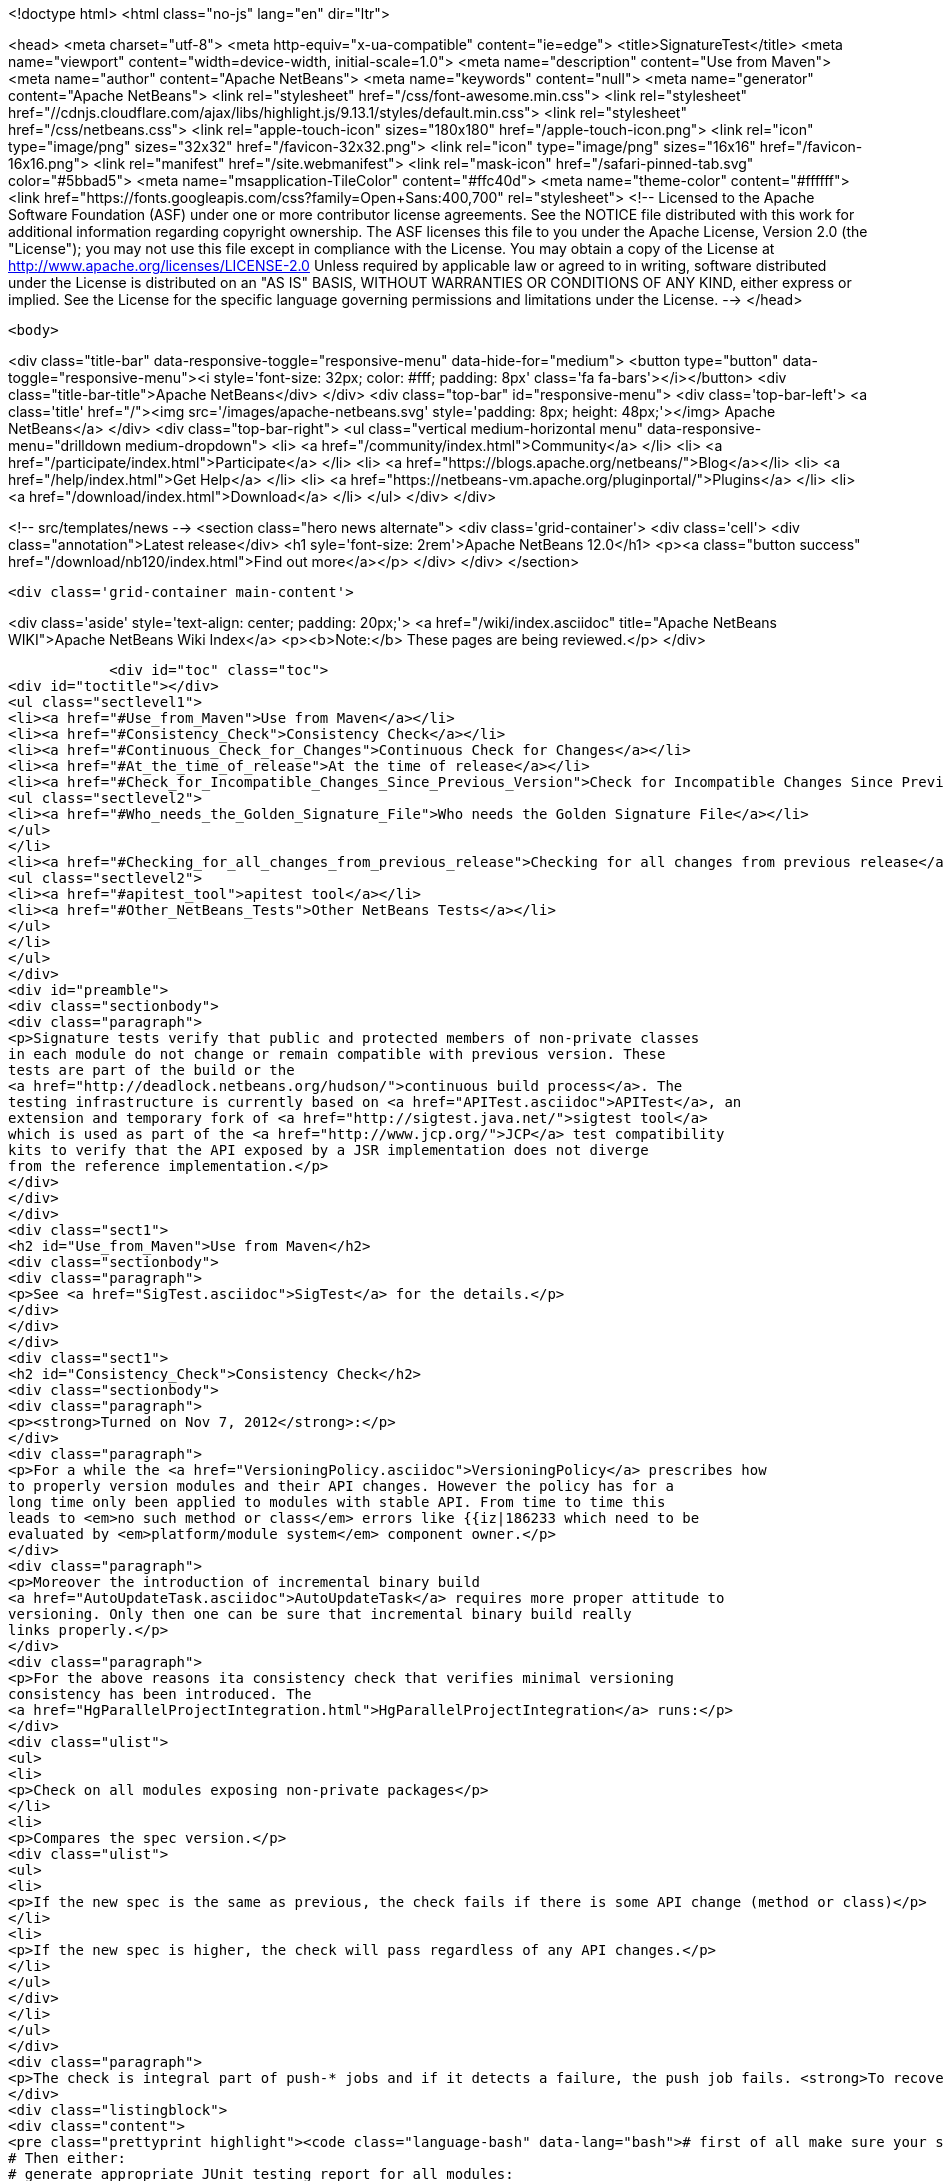 

<!doctype html>
<html class="no-js" lang="en" dir="ltr">
    
<head>
    <meta charset="utf-8">
    <meta http-equiv="x-ua-compatible" content="ie=edge">
    <title>SignatureTest</title>
    <meta name="viewport" content="width=device-width, initial-scale=1.0">
    <meta name="description" content="Use from Maven">
    <meta name="author" content="Apache NetBeans">
    <meta name="keywords" content="null">
    <meta name="generator" content="Apache NetBeans">
    <link rel="stylesheet" href="/css/font-awesome.min.css">
     <link rel="stylesheet" href="//cdnjs.cloudflare.com/ajax/libs/highlight.js/9.13.1/styles/default.min.css"> 
    <link rel="stylesheet" href="/css/netbeans.css">
    <link rel="apple-touch-icon" sizes="180x180" href="/apple-touch-icon.png">
    <link rel="icon" type="image/png" sizes="32x32" href="/favicon-32x32.png">
    <link rel="icon" type="image/png" sizes="16x16" href="/favicon-16x16.png">
    <link rel="manifest" href="/site.webmanifest">
    <link rel="mask-icon" href="/safari-pinned-tab.svg" color="#5bbad5">
    <meta name="msapplication-TileColor" content="#ffc40d">
    <meta name="theme-color" content="#ffffff">
    <link href="https://fonts.googleapis.com/css?family=Open+Sans:400,700" rel="stylesheet"> 
    <!--
        Licensed to the Apache Software Foundation (ASF) under one
        or more contributor license agreements.  See the NOTICE file
        distributed with this work for additional information
        regarding copyright ownership.  The ASF licenses this file
        to you under the Apache License, Version 2.0 (the
        "License"); you may not use this file except in compliance
        with the License.  You may obtain a copy of the License at
        http://www.apache.org/licenses/LICENSE-2.0
        Unless required by applicable law or agreed to in writing,
        software distributed under the License is distributed on an
        "AS IS" BASIS, WITHOUT WARRANTIES OR CONDITIONS OF ANY
        KIND, either express or implied.  See the License for the
        specific language governing permissions and limitations
        under the License.
    -->
</head>


    <body>
        

<div class="title-bar" data-responsive-toggle="responsive-menu" data-hide-for="medium">
    <button type="button" data-toggle="responsive-menu"><i style='font-size: 32px; color: #fff; padding: 8px' class='fa fa-bars'></i></button>
    <div class="title-bar-title">Apache NetBeans</div>
</div>
<div class="top-bar" id="responsive-menu">
    <div class='top-bar-left'>
        <a class='title' href="/"><img src='/images/apache-netbeans.svg' style='padding: 8px; height: 48px;'></img> Apache NetBeans</a>
    </div>
    <div class="top-bar-right">
        <ul class="vertical medium-horizontal menu" data-responsive-menu="drilldown medium-dropdown">
            <li> <a href="/community/index.html">Community</a> </li>
            <li> <a href="/participate/index.html">Participate</a> </li>
            <li> <a href="https://blogs.apache.org/netbeans/">Blog</a></li>
            <li> <a href="/help/index.html">Get Help</a> </li>
            <li> <a href="https://netbeans-vm.apache.org/pluginportal/">Plugins</a> </li>
            <li> <a href="/download/index.html">Download</a> </li>
        </ul>
    </div>
</div>


        
<!-- src/templates/news -->
<section class="hero news alternate">
    <div class='grid-container'>
        <div class='cell'>
            <div class="annotation">Latest release</div>
            <h1 syle='font-size: 2rem'>Apache NetBeans 12.0</h1>
            <p><a class="button success" href="/download/nb120/index.html">Find out more</a></p>
        </div>
    </div>
</section>

        <div class='grid-container main-content'>
            
<div class='aside' style='text-align: center; padding: 20px;'>
    <a href="/wiki/index.asciidoc" title="Apache NetBeans WIKI">Apache NetBeans Wiki Index</a>
    <p><b>Note:</b> These pages are being reviewed.</p>
</div>

            <div id="toc" class="toc">
<div id="toctitle"></div>
<ul class="sectlevel1">
<li><a href="#Use_from_Maven">Use from Maven</a></li>
<li><a href="#Consistency_Check">Consistency Check</a></li>
<li><a href="#Continuous_Check_for_Changes">Continuous Check for Changes</a></li>
<li><a href="#At_the_time_of_release">At the time of release</a></li>
<li><a href="#Check_for_Incompatible_Changes_Since_Previous_Version">Check for Incompatible Changes Since Previous Version</a>
<ul class="sectlevel2">
<li><a href="#Who_needs_the_Golden_Signature_File">Who needs the Golden Signature File</a></li>
</ul>
</li>
<li><a href="#Checking_for_all_changes_from_previous_release">Checking for all changes from previous release</a>
<ul class="sectlevel2">
<li><a href="#apitest_tool">apitest tool</a></li>
<li><a href="#Other_NetBeans_Tests">Other NetBeans Tests</a></li>
</ul>
</li>
</ul>
</div>
<div id="preamble">
<div class="sectionbody">
<div class="paragraph">
<p>Signature tests verify that public and protected members of non-private classes
in each module do not change or remain compatible with previous version. These
tests are part of the build or the
<a href="http://deadlock.netbeans.org/hudson/">continuous build process</a>. The
testing infrastructure is currently based on <a href="APITest.asciidoc">APITest</a>, an
extension and temporary fork of <a href="http://sigtest.java.net/">sigtest tool</a>
which is used as part of the <a href="http://www.jcp.org/">JCP</a> test compatibility
kits to verify that the API exposed by a JSR implementation does not diverge
from the reference implementation.</p>
</div>
</div>
</div>
<div class="sect1">
<h2 id="Use_from_Maven">Use from Maven</h2>
<div class="sectionbody">
<div class="paragraph">
<p>See <a href="SigTest.asciidoc">SigTest</a> for the details.</p>
</div>
</div>
</div>
<div class="sect1">
<h2 id="Consistency_Check">Consistency Check</h2>
<div class="sectionbody">
<div class="paragraph">
<p><strong>Turned on Nov 7, 2012</strong>:</p>
</div>
<div class="paragraph">
<p>For a while the <a href="VersioningPolicy.asciidoc">VersioningPolicy</a> prescribes how
to properly version modules and their API changes. However the policy has for a
long time only been applied to modules with stable API. From time to time this
leads to <em>no such method or class</em> errors like {{iz|186233 which need to be
evaluated by <em>platform/module system</em> component owner.</p>
</div>
<div class="paragraph">
<p>Moreover the introduction of incremental binary build
<a href="AutoUpdateTask.asciidoc">AutoUpdateTask</a> requires more proper attitude to
versioning. Only then one can be sure that incremental binary build really
links properly.</p>
</div>
<div class="paragraph">
<p>For the above reasons ita consistency check that verifies minimal versioning
consistency has been introduced. The
<a href="HgParallelProjectIntegration.html">HgParallelProjectIntegration</a> runs:</p>
</div>
<div class="ulist">
<ul>
<li>
<p>Check on all modules exposing non-private packages</p>
</li>
<li>
<p>Compares the spec version.</p>
<div class="ulist">
<ul>
<li>
<p>If the new spec is the same as previous, the check fails if there is some API change (method or class)</p>
</li>
<li>
<p>If the new spec is higher, the check will pass regardless of any API changes.</p>
</li>
</ul>
</div>
</li>
</ul>
</div>
<div class="paragraph">
<p>The check is integral part of push-* jobs and if it detects a failure, the push job fails. <strong>To recover</strong> you are supposed to increment spec version of your module whenever you change its API. Increment spec versions of modules that depend on your API change as well (not enforced right now). Run following command to simulate the check locally:</p>
</div>
<div class="listingblock">
<div class="content">
<pre class="prettyprint highlight"><code class="language-bash" data-lang="bash"># first of all make sure your system is built OK
# Then either:
# generate appropriate JUnit testing report for all modules:
$ ant check-sigtests-version
#
# or run the 'version' check for a single module
$ ant -f your.module/build.xml check-sigtest -Dsigtest.check.type=versioncheck</code></pre>
</div>
</div>
</div>
</div>
<div class="sect1">
<h2 id="Continuous_Check_for_Changes">Continuous Check for Changes</h2>
<div class="sectionbody">
<div class="paragraph">
<p>The <a href="http://deadlock.netbeans.org/hudson/">continuous build process</a> runs a sigtest build that compares APIs in a new build with APIs of the one of the previous build. Whenever there is a change (either compatible or incompatible) a mail is sent:</p>
</div>
<div class="ulist">
<ul>
<li>
<p>if the module has public packages - to the <a href="mailto:api-changes@netbeans.org">api-changes@netbeans.org</a> mailing list</p>
</li>
<li>
<p>if the module has friends in other clusters - to the <a href="mailto:api-changes@netbeans.org">api-changes@netbeans.org</a> mailing list</p>
</li>
<li>
<p>if the module has friends only in the same cluster - to appropriate <strong>cvs@&lt;module&gt;.netbeans.org</strong> mailing list</p>
</li>
<li>
<p>if the module has neither friends, neither public packages - it is skipped from the check</p>
</li>
</ul>
</div>
<div class="paragraph">
<p>Appropriate owners of each module and tech leads of each area are expected to review the change and prevent or revert unintentional changes.</p>
</div>
<div class="paragraph">
<p>The <a href="http://deadlock.netbeans.org/hudson/job/nbms-and-javadoc/lastSuccessfulBuild/artifact/nbbuild/build/sigtest/snapshot/">signature golden files</a> are generated by</p>
</div>
<div class="listingblock">
<div class="content">
<pre class="prettyprint highlight"><code class="language-bash" data-lang="bash">$ ant -f nbbuild/build.xml gen-sigtests</code></pre>
</div>
</div>
<div class="paragraph">
<p>and compared by</p>
</div>
<div class="listingblock">
<div class="content">
<pre class="prettyprint highlight"><code class="language-bash" data-lang="bash">$ ant -f nbbuild/build.xml gen-sigtests</code></pre>
</div>
</div>
<div class="paragraph">
<p>A module can configure sigtest behavior by modifying its <strong>project.properties</strong>:</p>
</div>
<div class="listingblock">
<div class="content">
<pre class="prettyprint highlight"><code class="language-bash" data-lang="bash"># redefine the email where reports are sent
sigtest.mail=<a href="mailto:your.name@your.org">your.name@your.org</a>
# don't fail if the generation of the report fails
sigtest.gen.fail.on.error=false</code></pre>
</div>
</div>
</div>
</div>
<div class="sect1">
<h2 id="At_the_time_of_release">At the time of release</h2>
<div class="sectionbody">
<div class="paragraph">
<p>When doing a release it is important to record the actual signatures of <em>stable</em> modules (and to some extend also <em>under development</em> ones), so we know what to keep <a href="apidesign::BackwardCompatibility.html">backward compatibility</a> with. To generate these signatures we used to do following, but since <a href="https://github.com/apache/incubator-netbeans/pull/1064">Apache NetBeans is in Git</a>, it is better to follow the <a href="https://github.com/apache/incubator-netbeans/pull/1064">PR-1064 steps</a>. Anyway here is the old recipe:</p>
</div>
<div class="listingblock">
<div class="content">
<pre class="prettyprint highlight"><code class="language-bash" data-lang="bash">$ hg update -C releaseXY_fcs
$ ant clean
$ ant build
$ ant gen-sigtests-release
$ hg st|cut -c 3-| xargs zip /tmp/sig.zip</code></pre>
</div>
</div>
<div class="paragraph">
<p>The last target will modify a lot of module/nbproject/*.sig files and possibly generate some new. These files shall be integrated into trunk build. For example by:</p>
</div>
<div class="listingblock">
<div class="content">
<pre class="prettyprint highlight"><code class="language-bash" data-lang="bash">$ cd &lt;team-repository&gt;
$ hg update -c default
$ unzip /tmp/sig.zip
$ hg add .
$ hg ci -m "Signatures as of release X.Y"
$ hg push</code></pre>
</div>
</div>
</div>
</div>
<div class="sect1">
<h2 id="Check_for_Incompatible_Changes_Since_Previous_Version">Check for Incompatible Changes Since Previous Version</h2>
<div class="sectionbody">
<div class="paragraph">
<p>There is another check for API signature compliance: A check that the APIs are compatible with a previous released version. This check is available to every module, which can make it part of its build by generating its API snapshot by:</p>
</div>
<div class="listingblock">
<div class="content">
<pre class="prettyprint highlight"><code class="language-bash" data-lang="bash">ant netbeans gen-sigtest</code></pre>
</div>
</div>
<div class="paragraph">
<p>This creates a file nbproject/org-netbeans-module-name.sig which can be checked into the version control system as a reference point. This check is part of continuous build as well: every module with its golden file in nbproject/org-netbeans-module-name.sig is checked for backward compatibility and failures are included in continuous build <a href="http://deadlock.netbeans.org/hudson/job/trunk/lastBuild/testReport/">test results</a>. To run the same test for one module on local computer just use:</p>
</div>
<div class="listingblock">
<div class="content">
<pre class="prettyprint highlight"><code class="language-bash" data-lang="bash">$ ant netbeans check-sigtest</code></pre>
</div>
</div>
<div class="paragraph">
<p>in your module directory and API of your module will be verified. Of course, only if the signature file exists.</p>
</div>
<div class="sect2">
<h3 id="Who_needs_the_Golden_Signature_File">Who needs the Golden Signature File</h3>
<div class="paragraph">
<p>Not every module with an API needs this golden file; currently only those modules that produced a stable API in release 6.1 have it. The plan is to update these golden files with a new version as soon as it is released, so future checks are done against latest released version.</p>
</div>
<div class="paragraph">
<p>If an incompatible change is made (discouraged and subject to <a href="http://openide.netbeans.org/tutorial/reviews">API review process</a>) the golden file needs to be edited by hand to remove the element that is no longer present in the API.</p>
</div>
</div>
</div>
</div>
<div class="sect1">
<h2 id="Checking_for_all_changes_from_previous_release">Checking for all changes from previous release</h2>
<div class="sectionbody">
<div class="paragraph">
<p>In case you have the sig file in nbproject directory generated at the time of previour release (all public APIs have it), you can see all changes since that time by:</p>
</div>
<div class="listingblock">
<div class="content">
<pre class="prettyprint highlight"><code class="language-bash" data-lang="bash">$ ant -f yourmodule/build.xml check-sigtest -Dsigtest.check.type=strictcheck</code></pre>
</div>
</div>
<div class="sect2">
<h3 id="apitest_tool">apitest tool</h3>
<div class="paragraph">
<p>This check for incompatibilities is done by <a href="APITest.asciidoc">NetBeans' own version</a> of an OpenJDK tools. This adds a standard Ant task to check for binary backward compatibility, mutual signature compatibility. The binary compatibility check ignores generic types. Its <a href="http://hg.netbeans.org/apitest/">sources</a> are distributed together with its Mercurial repository and are available under GPL version 2. Builds are available from our <a href="http://deadlock.netbeans.org/hudson/job/apitest/">hudson builder</a>.</p>
</div>
</div>
<div class="sect2">
<h3 id="Other_NetBeans_Tests">Other NetBeans Tests</h3>
<div class="ulist">
<ul>
<li>
<p><a href="FindBugsTest.asciidoc">FindBugsTest</a></p>
</li>
</ul>
</div>
<div class="admonitionblock note">
<table>
<tr>
<td class="icon">
<i class="fa icon-note" title="Note"></i>
</td>
<td class="content">
<div class="paragraph">
<p>The content in this page was kindly donated by Oracle Corp. to the
Apache Software Foundation.</p>
</div>
<div class="paragraph">
<p>This page was exported from <a href="http://wiki.netbeans.org/SignatureTest">http://wiki.netbeans.org/SignatureTest</a> ,
that was last modified by NetBeans user Jtulach
on 2018-12-31T04:42:32Z.</p>
</div>
<div class="paragraph">
<p>This document was automatically converted to the AsciiDoc format on 2020-03-12, and needs to be reviewed.</p>
</div>
</td>
</tr>
</table>
</div>
</div>
</div>
</div>
            
<section class='tools'>
    <ul class="menu align-center">
        <li><a title="Facebook" href="https://www.facebook.com/NetBeans"><i class="fa fa-md fa-facebook"></i></a></li>
        <li><a title="Twitter" href="https://twitter.com/netbeans"><i class="fa fa-md fa-twitter"></i></a></li>
        <li><a title="Github" href="https://github.com/apache/netbeans"><i class="fa fa-md fa-github"></i></a></li>
        <li><a title="YouTube" href="https://www.youtube.com/user/netbeansvideos"><i class="fa fa-md fa-youtube"></i></a></li>
        <li><a title="Slack" href="https://tinyurl.com/netbeans-slack-signup/"><i class="fa fa-md fa-slack"></i></a></li>
        <li><a title="JIRA" href="https://issues.apache.org/jira/projects/NETBEANS/summary"><i class="fa fa-mf fa-bug"></i></a></li>
    </ul>
    <ul class="menu align-center">
        
        <li><a href="https://github.com/apache/netbeans-website/blob/master/netbeans.apache.org/src/content/wiki/SignatureTest.asciidoc" title="See this page in github"><i class="fa fa-md fa-edit"></i> See this page in GitHub.</a></li>
    </ul>
</section>

        </div>
        

<div class='grid-container incubator-area' style='margin-top: 64px'>
    <div class='grid-x grid-padding-x'>
        <div class='large-auto cell text-center'>
            <a href="https://www.apache.org/">
                <img style="width: 320px" title="Apache Software Foundation" src="/images/asf_logo_wide.svg" />
            </a>
        </div>
        <div class='large-auto cell text-center'>
            <a href="https://www.apache.org/events/current-event.html">
               <img style="width:234px; height: 60px;" title="Apache Software Foundation current event" src="https://www.apache.org/events/current-event-234x60.png"/>
            </a>
        </div>
    </div>
</div>
<footer>
    <div class="grid-container">
        <div class="grid-x grid-padding-x">
            <div class="large-auto cell">
                
                <h1><a href="/about/index.html">About</a></h1>
                <ul>
                    <li><a href="https://netbeans.apache.org/community/who.html">Who's Who</a></li>
                    <li><a href="https://www.apache.org/foundation/thanks.html">Thanks</a></li>
                    <li><a href="https://www.apache.org/foundation/sponsorship.html">Sponsorship</a></li>
                    <li><a href="https://www.apache.org/security/">Security</a></li>
                </ul>
            </div>
            <div class="large-auto cell">
                <h1><a href="/community/index.html">Community</a></h1>
                <ul>
                    <li><a href="/community/mailing-lists.html">Mailing lists</a></li>
                    <li><a href="/community/committer.html">Becoming a committer</a></li>
                    <li><a href="/community/events.html">NetBeans Events</a></li>
                    <li><a href="https://www.apache.org/events/current-event.html">Apache Events</a></li>
                </ul>
            </div>
            <div class="large-auto cell">
                <h1><a href="/participate/index.html">Participate</a></h1>
                <ul>
                    <li><a href="/participate/submit-pr.html">Submitting Pull Requests</a></li>
                    <li><a href="/participate/report-issue.html">Reporting Issues</a></li>
                    <li><a href="/participate/index.html#documentation">Improving the documentation</a></li>
                </ul>
            </div>
            <div class="large-auto cell">
                <h1><a href="/help/index.html">Get Help</a></h1>
                <ul>
                    <li><a href="/help/index.html#documentation">Documentation</a></li>
                    <li><a href="/wiki/index.asciidoc">Wiki</a></li>
                    <li><a href="/help/index.html#support">Community Support</a></li>
                    <li><a href="/help/commercial-support.html">Commercial Support</a></li>
                </ul>
            </div>
            <div class="large-auto cell">
                <h1><a href="/download/nb110/nb110.html">Download</a></h1>
                <ul>
                    <li><a href="/download/index.html">Releases</a></li>                    
                    <li><a href="/plugins/index.html">Plugins</a></li>
                    <li><a href="/download/index.html#source">Building from source</a></li>
                    <li><a href="/download/index.html#previous">Previous releases</a></li>
                </ul>
            </div>
        </div>
    </div>
</footer>
<div class='footer-disclaimer'>
    <div class="footer-disclaimer-content">
        <p>Copyright &copy; 2017-2019 <a href="https://www.apache.org">The Apache Software Foundation</a>.</p>
        <p>Licensed under the Apache <a href="https://www.apache.org/licenses/">license</a>, version 2.0</p>
        <div style='max-width: 40em; margin: 0 auto'>
            <p>Apache, Apache NetBeans, NetBeans, the Apache feather logo and the Apache NetBeans logo are trademarks of <a href="https://www.apache.org">The Apache Software Foundation</a>.</p>
            <p>Oracle and Java are registered trademarks of Oracle and/or its affiliates.</p>
        </div>
        
    </div>
</div>



        <script src="/js/vendor/jquery-3.2.1.min.js"></script>
        <script src="/js/vendor/what-input.js"></script>
        <script src="/js/vendor/jquery.colorbox-min.js"></script>
        <script src="/js/vendor/foundation.min.js"></script>
        <script src="/js/netbeans.js"></script>
        <script>
            
            $(function(){ $(document).foundation(); });
        </script>
        
        <script src="https://cdnjs.cloudflare.com/ajax/libs/highlight.js/9.13.1/highlight.min.js"></script>
        <script>
         $(document).ready(function() { $("pre code").each(function(i, block) { hljs.highlightBlock(block); }); }); 
        </script>
        

    </body>
</html>
